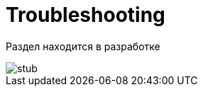 = Troubleshooting

// TODO: примеры наиболее частых проблем и их решения

Раздел находится в разработке

image::stub.gif[]
